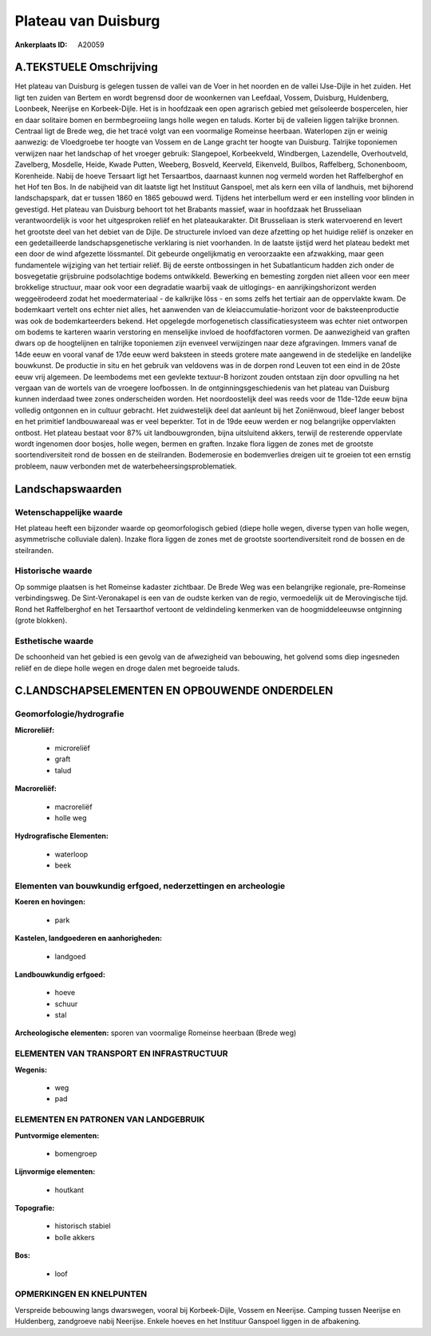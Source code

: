 Plateau van Duisburg
====================

:Ankerplaats ID: A20059




A.TEKSTUELE Omschrijving
------------

Het plateau van Duisburg is gelegen tussen de vallei van de Voer in
het noorden en de vallei IJse-Dijle in het zuiden. Het ligt ten zuiden
van Bertem en wordt begrensd door de woonkernen van Leefdaal, Vossem,
Duisburg, Huldenberg, Loonbeek, Neerijse en Korbeek-Dijle. Het is in
hoofdzaak een open agrarisch gebied met geïsoleerde bospercelen, hier en
daar solitaire bomen en bermbegroeiing langs holle wegen en taluds.
Korter bij de valleien liggen talrijke bronnen. Centraal ligt de Brede
weg, die het tracé volgt van een voormalige Romeinse heerbaan.
Waterlopen zijn er weinig aanwezig: de Vloedgroebe ter hoogte van Vossem
en de Lange gracht ter hoogte van Duisburg. Talrijke toponiemen
verwijzen naar het landschap of het vroeger gebruik: Slangepoel,
Korbeekveld, Windbergen, Lazendelle, Overhoutveld, Zavelberg, Mosdelle,
Heide, Kwade Putten, Weeberg, Bosveld, Keerveld, Eikenveld, Builbos,
Raffelberg, Schonenboom, Korenheide. Nabij de hoeve Tersaart ligt het
Tersaartbos, daarnaast kunnen nog vermeld worden het Raffelberghof en
het Hof ten Bos. In de nabijheid van dit laatste ligt het Instituut
Ganspoel, met als kern een villa of landhuis, met bijhorend
landschapspark, dat er tussen 1860 en 1865 gebouwd werd. Tijdens het
interbellum werd er een instelling voor blinden in gevestigd. Het
plateau van Duisburg behoort tot het Brabants massief, waar in hoofdzaak
het Brusseliaan verantwoordelijk is voor het uitgesproken reliëf en het
plateaukarakter. Dit Brusseliaan is sterk watervoerend en levert het
grootste deel van het debiet van de Dijle. De structurele invloed van
deze afzetting op het huidige reliëf is onzeker en een gedetailleerde
landschapsgenetische verklaring is niet voorhanden. In de laatste
ijstijd werd het plateau bedekt met een door de wind afgezette
lössmantel. Dit gebeurde ongelijkmatig en veroorzaakte een afzwakking,
maar geen fundamentele wijziging van het tertiair reliëf. Bij de eerste
ontbossingen in het Subatlanticum hadden zich onder de bosvegetatie
grijsbruine podsolachtige bodems ontwikkeld. Bewerking en bemesting
zorgden niet alleen voor een meer brokkelige structuur, maar ook voor
een degradatie waarbij vaak de uitlogings- en aanrijkingshorizont werden
weggeërodeerd zodat het moedermateriaal - de kalkrijke löss - en soms
zelfs het tertiair aan de oppervlakte kwam. De bodemkaart vertelt ons
echter niet alles, het aanwenden van de kleiaccumulatie-horizont voor de
baksteenproductie was ook de bodemkarteerders bekend. Het opgelegde
morfogenetisch classificatiesysteem was echter niet ontworpen om bodems
te karteren waarin verstoring en menselijke invloed de hoofdfactoren
vormen. De aanwezigheid van graften dwars op de hoogtelijnen en talrijke
toponiemen zijn evenveel verwijzingen naar deze afgravingen. Immers
vanaf de 14de eeuw en vooral vanaf de 17de eeuw werd baksteen in steeds
grotere mate aangewend in de stedelijke en landelijke bouwkunst. De
productie in situ en het gebruik van veldovens was in de dorpen rond
Leuven tot een eind in de 20ste eeuw vrij algemeen. De leembodems met
een gevlekte textuur-B horizont zouden ontstaan zijn door opvulling na
het vergaan van de wortels van de vroegere loofbossen. In de
ontginningsgeschiedenis van het plateau van Duisburg kunnen inderdaad
twee zones onderscheiden worden. Het noordoostelijk deel was reeds voor
de 11de-12de eeuw bijna volledig ontgonnen en in cultuur gebracht. Het
zuidwestelijk deel dat aanleunt bij het Zoniënwoud, bleef langer bebost
en het primitief landbouwareaal was er veel beperkter. Tot in de 19de
eeuw werden er nog belangrijke oppervlakten ontbost. Het plateau bestaat
voor 87% uit landbouwgronden, bijna uitsluitend akkers, terwijl de
resterende oppervlate wordt ingenomen door bosjes, holle wegen, bermen
en graften. Inzake flora liggen de zones met de grootste
soortendiversiteit rond de bossen en de steilranden. Bodemerosie en
bodemverlies dreigen uit te groeien tot een ernstig probleem, nauw
verbonden met de waterbeheersingsproblematiek. 



Landschapswaarden
-----------------


Wetenschappelijke waarde
~~~~~~~~~~~~~~~~~~~~~~~~

Het plateau heeft een bijzonder waarde op geomorfologisch gebied
(diepe holle wegen, diverse typen van holle wegen, asymmetrische
colluviale dalen). Inzake flora liggen de zones met de grootste
soortendiversiteit rond de bossen en de steilranden.

Historische waarde
~~~~~~~~~~~~~~~~~~


Op sommige plaatsen is het Romeinse kadaster zichtbaar. De Brede Weg
was een belangrijke regionale, pre-Romeinse verbindingsweg. De
Sint-Veronakapel is een van de oudste kerken van de regio, vermoedelijk
uit de Merovingische tijd. Rond het Raffelberghof en het Tersaarthof
vertoont de veldindeling kenmerken van de hoogmiddeleeuwse ontginning
(grote blokken).

Esthetische waarde
~~~~~~~~~~~~~~~~~~

De schoonheid van het gebied is een gevolg van de
afwezigheid van bebouwing, het golvend soms diep ingesneden reliëf en de
diepe holle wegen en droge dalen met begroeide taluds.



C.LANDSCHAPSELEMENTEN EN OPBOUWENDE ONDERDELEN
--------------------------------------------



Geomorfologie/hydrografie
~~~~~~~~~~~~~~~~~~~~~~~~

**Microreliëf:**

 * microreliëf
 * graft
 * talud


**Macroreliëf:**

 * macroreliëf
 * holle weg

**Hydrografische Elementen:**

 * waterloop
 * beek



Elementen van bouwkundig erfgoed, nederzettingen en archeologie
~~~~~~~~~~~~~~~~~~~~~~~~~~~~~~~~~~~~~~~~~~~~~~~~~~~~~~~~~~~~~~~

**Koeren en hovingen:**

 * park


**Kastelen, landgoederen en aanhorigheden:**

 * landgoed


**Landbouwkundig erfgoed:**

 * hoeve
 * schuur
 * stal


**Archeologische elementen:**
sporen van voormalige Romeinse heerbaan (Brede weg)

ELEMENTEN VAN TRANSPORT EN INFRASTRUCTUUR
~~~~~~~~~~~~~~~~~~~~~~~~~~~~~~~~~~~~~~~~~

**Wegenis:**

 * weg
 * pad



ELEMENTEN EN PATRONEN VAN LANDGEBRUIK
~~~~~~~~~~~~~~~~~~~~~~~~~~~~~~~~~~~~~

**Puntvormige elementen:**

 * bomengroep


**Lijnvormige elementen:**

 * houtkant

**Topografie:**

 * historisch stabiel
 * bolle akkers


**Bos:**

 * loof



OPMERKINGEN EN KNELPUNTEN
~~~~~~~~~~~~~~~~~~~~~~~~

Verspreide bebouwing langs dwarswegen, vooral bij Korbeek-Dijle, Vossem
en Neerijse. Camping tussen Neerijse en Huldenberg, zandgroeve nabij
Neerijse. Enkele hoeves en het Instituur Ganspoel liggen in de
afbakening.
